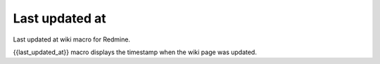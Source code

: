Last updated at
---------------

Last updated at wiki macro for Redmine.

{{last_updated_at}} macro displays the timestamp when the wiki page was updated.
